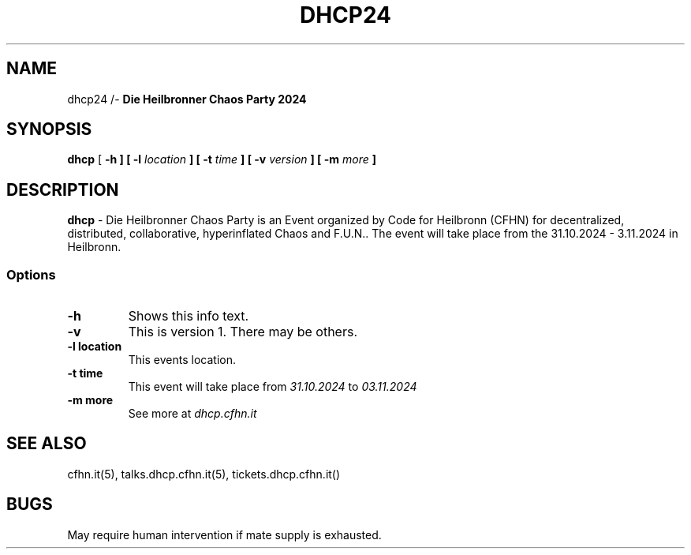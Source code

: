 .TH DHCP24 5 "31 OCTOBER 24"
.SH NAME
dhcp24 /- \fBDie Heilbronner Chaos Party 2024\fP
.SH SYNOPSIS
\fBdhcp\fP [ \fB-h ] [ \fB-l\fP \fIlocation\fP ] [ \fB-t\fP \fItime\fP ] [ \fB-v\fP \fIversion\fP ] [ \fB-m\fP \fImore\fP ]
.SH DESCRIPTION
\fBdhcp\fP - Die Heilbronner Chaos Party is an Event organized by Code for Heilbronn (CFHN) for decentralized, 
distributed, collaborative, hyperinflated Chaos and F.U.N..
The event will take place from the 31.10.2024 - 3.11.2024 in Heilbronn.
.SS Options
.TP
.B -h
Shows this info text.
.TP
.B -v
This is version 1. There may be others.
.TP
.B -l location
This events location.
.TP
.B -t time
This event will take place from \fI31.10.2024\fP to \fI03.11.2024\fP
.TP
.B -m more
See more at \fIdhcp.cfhn.it\fP
.SH "SEE ALSO"
cfhn.it(5), talks.dhcp.cfhn.it(5), tickets.dhcp.cfhn.it()
.SH BUGS
May require human intervention if mate
supply is exhausted.